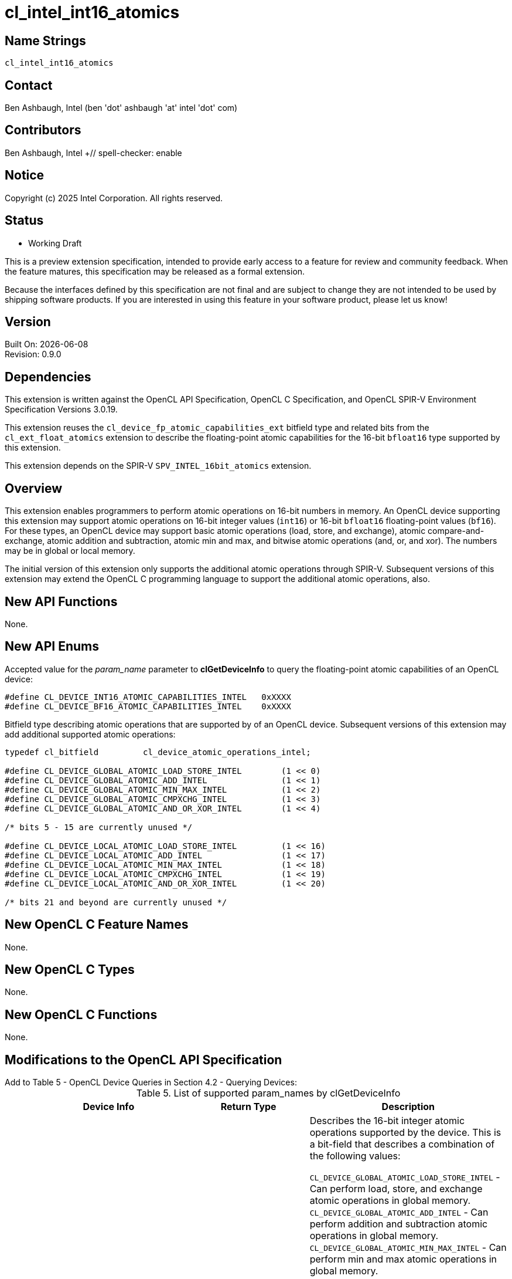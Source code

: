 :data-uri:
:sectanchors:
:icons: font
:source-highlighter: coderay

ifdef::backend-html5[]
:CL_DEVICE_BF16_ATOMIC_CAPABILITIES_INTEL: pass:q[`CL_DEVICE_<wbr>BF16_<wbr>ATOMIC_<wbr>CAPABILITIES_<wbr>INTEL`]
:CL_DEVICE_INT16_ATOMIC_CAPABILITIES_INTEL: pass:q[`CL_DEVICE_<wbr>INT16_<wbr>ATOMIC_<wbr>CAPABILITIES_<wbr>INTEL`]
:cl_device_fp_atomic_capabilities_ext_TYPE: pass:q[`cl_device_<wbr>fp_<wbr>atomic_<wbr>capabilities_<wbr>ext`]
:cl_device_atomic_operations_intel_TYPE: pass:q[`cl_device_<wbr>atomic_<wbr>operations_<wbr>intel`]
:CL_DEVICE_GLOBAL_ATOMIC_LOAD_STORE_INTEL: pass:q[`CL_DEVICE_<wbr>GLOBAL_<wbr>ATOMIC_<wbr>LOAD_<wbr>STORE_<wbr>INTEL`]
:CL_DEVICE_GLOBAL_ATOMIC_ADD_INTEL: pass:q[`CL_DEVICE_<wbr>GLOBAL_<wbr>ATOMIC_<wbr>ADD_<wbr>INTEL`]
:CL_DEVICE_GLOBAL_ATOMIC_MIN_MAX_INTEL: pass:q[`CL_DEVICE_<wbr>GLOBAL_<wbr>ATOMIC_<wbr>MIN_<wbr>MAX_<wbr>INTEL`]
:CL_DEVICE_GLOBAL_ATOMIC_CMPXCHG_INTEL: pass:q[`CL_DEVICE_<wbr>GLOBAL_<wbr>ATOMIC_<wbr>CMPXCHG_<wbr>INTEL`]
:CL_DEVICE_GLOBAL_ATOMIC_AND_OR_XOR_INTEL: pass:q[`CL_DEVICE_<wbr>GLOBAL_<wbr>ATOMIC_<wbr>AND_<wbr>OR_<wbr>XOR_<wbr>INTEL`]
:CL_DEVICE_LOCAL_ATOMIC_LOAD_STORE_INTEL: pass:q[`CL_DEVICE_<wbr>LOCAL_<wbr>ATOMIC_<wbr>LOAD_<wbr>STORE_<wbr>INTEL`]
:CL_DEVICE_LOCAL_ATOMIC_ADD_INTEL: pass:q[`CL_DEVICE_<wbr>LOCAL_<wbr>ATOMIC_<wbr>ADD_<wbr>INTEL`]
:CL_DEVICE_LOCAL_ATOMIC_MIN_MAX_INTEL: pass:q[`CL_DEVICE_<wbr>LOCAL_<wbr>ATOMIC_<wbr>MIN_<wbr>MAX_<wbr>INTEL`]
:CL_DEVICE_LOCAL_ATOMIC_CMPXCHG_INTEL: pass:q[`CL_DEVICE_<wbr>LOCAL_<wbr>ATOMIC_<wbr>CMPXCHG_<wbr>INTEL`]
:CL_DEVICE_LOCAL_ATOMIC_AND_OR_XOR_INTEL: pass:q[`CL_DEVICE_<wbr>LOCAL_<wbr>ATOMIC_<wbr>AND_<wbr>OR_<wbr>XOR_<wbr>INTEL`]
:CL_DEVICE_GLOBAL_FP_ATOMIC_LOAD_STORE_EXT: pass:q[`CL_DEVICE_<wbr>GLOBAL_<wbr>FP_<wbr>ATOMIC_<wbr>LOAD_<wbr>STORE_<wbr>EXT`]
:CL_DEVICE_GLOBAL_FP_ATOMIC_ADD_EXT: pass:q[`CL_<wbr>DEVICE_<wbr>GLOBAL_<wbr>FP_<wbr>ATOMIC_<wbr>ADD_<wbr>EXT`]
:CL_DEVICE_GLOBAL_FP_ATOMIC_MIN_MAX_EXT: pass:q[`CL_DEVICE_<wbr>GLOBAL_<wbr>FP_<wbr>ATOMIC_<wbr>MIN_<wbr>MAX_<wbr>EXT`]
:CL_DEVICE_LOCAL_FP_ATOMIC_LOAD_STORE_EXT: pass:q[`CL_DEVICE_<wbr>LOCAL_<wbr>FP_<wbr>ATOMIC_<wbr>LOAD_<wbr>STORE_<wbr>EXT`]
:CL_DEVICE_LOCAL_FP_ATOMIC_ADD_EXT: pass:q[`CL_DEVICE_<wbr>LOCAL_<wbr>FP_<wbr>ATOMIC_<wbr>ADD_<wbr>EXT`]
:CL_DEVICE_LOCAL_FP_ATOMIC_MIN_MAX_EXT: pass:q[`CL_DEVICE_<wbr>LOCAL_<wbr>FP_<wbr>ATOMIC_<wbr>MIN_<wbr>MAX_<wbr>EXT`]
endif::[]
ifndef::backend-html5[]
:CL_DEVICE_BF16_ATOMIC_CAPABILITIES_INTEL: pass:q[`CL_DEVICE_&#8203;BF16_&#8203;ATOMIC_&#8203;CAPABILITIES_&#8203;INTEL`]
:CL_DEVICE_INT16_ATOMIC_CAPABILITIES_INTEL: pass:q[`CL_DEVICE_&#8203;INT16_&#8203;ATOMIC_&#8203;CAPABILITIES_&#8203;INTEL`]
:cl_device_fp_atomic_capabilities_ext_TYPE: pass:q[`cl_device_&#8203;fp_&#8203;atomic_&#8203;capabilities_&#8203;ext`]
:cl_device_atomic_operations_intel_TYPE: pass:q[`cl_device_&#8203;atomic_&#8203;operations_&#8203;intel`]
:CL_DEVICE_GLOBAL_ATOMIC_LOAD_STORE_INTEL: pass:q[`CL_DEVICE_&#8203;GLOBAL_&#8203;ATOMIC_&#8203;LOAD_&#8203;STORE_&#8203;INTEL`]
:CL_DEVICE_GLOBAL_ATOMIC_ADD_INTEL: pass:q[`CL_DEVICE_&#8203;GLOBAL_&#8203;ATOMIC_&#8203;ADD_&#8203;INTEL`]
:CL_DEVICE_GLOBAL_ATOMIC_MIN_MAX_INTEL: pass:q[`CL_DEVICE_&#8203;GLOBAL_&#8203;ATOMIC_&#8203;MIN_&#8203;MAX_&#8203;INTEL`]
:CL_DEVICE_GLOBAL_ATOMIC_CMPXCHG_INTEL: pass:q[`CL_DEVICE_&#8203;GLOBAL_&#8203;ATOMIC_&#8203;CMPXCHG_&#8203;INTEL`]
:CL_DEVICE_GLOBAL_ATOMIC_AND_OR_XOR_INTEL: pass:q[`CL_DEVICE_&#8203;GLOBAL_&#8203;ATOMIC_&#8203;AND_&#8203;OR_&#8203;XOR_&#8203;INTEL`]
:CL_DEVICE_LOCAL_ATOMIC_LOAD_STORE_INTEL: pass:q[`CL_DEVICE_&#8203;LOCAL_&#8203;ATOMIC_&#8203;LOAD_&#8203;STORE_&#8203;INTEL`]
:CL_DEVICE_LOCAL_ATOMIC_ADD_INTEL: pass:q[`CL_DEVICE_&#8203;LOCAL_&#8203;ATOMIC_&#8203;ADD_&#8203;INTEL`]
:CL_DEVICE_LOCAL_ATOMIC_MIN_MAX_INTEL: pass:q[`CL_DEVICE_&#8203;LOCAL_&#8203;ATOMIC_&#8203;MIN_&#8203;MAX_&#8203;INTEL`]
:CL_DEVICE_LOCAL_ATOMIC_CMPXCHG_INTEL: pass:q[`CL_DEVICE_&#8203;LOCAL_&#8203;ATOMIC_&#8203;CMPXCHG_&#8203;INTEL`]
:CL_DEVICE_LOCAL_ATOMIC_AND_OR_XOR_INTEL: pass:q[`CL_DEVICE_&#8203;LOCAL_&#8203;ATOMIC_&#8203;AND_&#8203;OR_&#8203;XOR_&#8203;INTEL`]
:CL_DEVICE_GLOBAL_FP_ATOMIC_LOAD_STORE_EXT: pass:q[`CL_DEVICE_&#8203;GLOBAL_&#8203;FP_&#8203;ATOMIC_&#8203;LOAD_&#8203;STORE_&#8203;EXT`]
:CL_DEVICE_GLOBAL_FP_ATOMIC_ADD_EXT: pass:q[`CL_&#8203;DEVICE_&#8203;GLOBAL_&#8203;FP_&#8203;ATOMIC_&#8203;ADD_&#8203;EXT`]
:CL_DEVICE_GLOBAL_FP_ATOMIC_MIN_MAX_EXT: pass:q[`CL_DEVICE_&#8203;GLOBAL_&#8203;FP_&#8203;ATOMIC_&#8203;MIN_&#8203;MAX_&#8203;EXT`]
:CL_DEVICE_LOCAL_FP_ATOMIC_LOAD_STORE_EXT: pass:q[`CL_DEVICE_&#8203;LOCAL_&#8203;FP_&#8203;ATOMIC_&#8203;LOAD_&#8203;STORE_&#8203;EXT`]
:CL_DEVICE_LOCAL_FP_ATOMIC_ADD_EXT: pass:q[`CL_DEVICE_&#8203;LOCAL_&#8203;FP_&#8203;ATOMIC_&#8203;ADD_&#8203;EXT`]
:CL_DEVICE_LOCAL_FP_ATOMIC_MIN_MAX_EXT: pass:q[`CL_DEVICE_&#8203;LOCAL_&#8203;FP_&#8203;ATOMIC_&#8203;MIN_&#8203;MAX_&#8203;EXT`]
endif::[]

= cl_intel_int16_atomics

== Name Strings

`cl_intel_int16_atomics`

== Contact

Ben Ashbaugh, Intel (ben 'dot' ashbaugh 'at' intel 'dot' com)

== Contributors

// spell-checker: disable
Ben Ashbaugh, Intel +// spell-checker: enable

== Notice

Copyright (c) 2025 Intel Corporation.  All rights reserved.

== Status

* Working Draft

This is a preview extension specification, intended to provide early access to a feature for review and community feedback. When the feature matures, this specification may be released as a formal extension.

Because the interfaces defined by this specification are not final and are subject to change they are not intended to be used by shipping software products. If you are interested in using this feature in your software product, please let us know!

== Version

Built On: {docdate} +
Revision: 0.9.0

== Dependencies

This extension is written against the OpenCL API Specification, OpenCL C Specification, and OpenCL SPIR-V Environment Specification Versions 3.0.19.

This extension reuses the `cl_device_fp_atomic_capabilities_ext` bitfield type and related bits from the `cl_ext_float_atomics` extension to describe the floating-point atomic capabilities for the 16-bit `bfloat16` type supported by this extension.

This extension depends on the SPIR-V `SPV_INTEL_16bit_atomics` extension.

== Overview

This extension enables programmers to perform atomic operations on 16-bit numbers in memory.
An OpenCL device supporting this extension may support atomic operations on 16-bit integer values (`int16`) or 16-bit `bfloat16` floating-point values (`bf16`).
For these types, an OpenCL device may support basic atomic operations (load, store, and exchange), atomic compare-and-exchange, atomic addition and subtraction, atomic min and max, and bitwise atomic operations (and, or, and xor).
The numbers may be in global or local memory.

The initial version of this extension only supports the additional atomic operations through SPIR-V.
Subsequent versions of this extension may extend the OpenCL C programming language to support the additional atomic operations, also.

== New API Functions

None.

== New API Enums

Accepted value for the _param_name_ parameter to *clGetDeviceInfo* to query the floating-point atomic capabilities of an OpenCL device:

[source]
----
#define CL_DEVICE_INT16_ATOMIC_CAPABILITIES_INTEL   0xXXXX
#define CL_DEVICE_BF16_ATOMIC_CAPABILITIES_INTEL    0xXXXX
----

Bitfield type describing atomic operations that are supported by of an OpenCL device.
Subsequent versions of this extension may add additional supported atomic operations:

[source]
----
typedef cl_bitfield         cl_device_atomic_operations_intel;

#define CL_DEVICE_GLOBAL_ATOMIC_LOAD_STORE_INTEL        (1 << 0)
#define CL_DEVICE_GLOBAL_ATOMIC_ADD_INTEL               (1 << 1)
#define CL_DEVICE_GLOBAL_ATOMIC_MIN_MAX_INTEL           (1 << 2)
#define CL_DEVICE_GLOBAL_ATOMIC_CMPXCHG_INTEL           (1 << 3)
#define CL_DEVICE_GLOBAL_ATOMIC_AND_OR_XOR_INTEL        (1 << 4)

/* bits 5 - 15 are currently unused */

#define CL_DEVICE_LOCAL_ATOMIC_LOAD_STORE_INTEL         (1 << 16)
#define CL_DEVICE_LOCAL_ATOMIC_ADD_INTEL                (1 << 17)
#define CL_DEVICE_LOCAL_ATOMIC_MIN_MAX_INTEL            (1 << 18)
#define CL_DEVICE_LOCAL_ATOMIC_CMPXCHG_INTEL            (1 << 19)
#define CL_DEVICE_LOCAL_ATOMIC_AND_OR_XOR_INTEL         (1 << 20)

/* bits 21 and beyond are currently unused */
----

== New OpenCL C Feature Names

None.

== New OpenCL C Types

None.

== New OpenCL C Functions

None.

== Modifications to the OpenCL API Specification

Add to Table 5 - OpenCL Device Queries in Section 4.2 - Querying Devices: ::
+
--
[caption="Table 5. "]
.List of supported param_names by clGetDeviceInfo
[width="100%",cols="4,3,5",options="header"]
|====
| Device Info | Return Type | Description
| {CL_DEVICE_INT16_ATOMIC_CAPABILITIES_INTEL}
  | {cl_device_atomic_operations_intel_TYPE}
      | Describes the 16-bit integer atomic operations supported by the device.
        This is a bit-field that describes a combination of the following values:

        {CL_DEVICE_GLOBAL_ATOMIC_LOAD_STORE_INTEL} - Can perform load, store, and exchange atomic operations in global memory. +
        {CL_DEVICE_GLOBAL_ATOMIC_ADD_INTEL} - Can perform addition and subtraction atomic operations in global memory. +
        {CL_DEVICE_GLOBAL_ATOMIC_MIN_MAX_INTEL} - Can perform min and max atomic operations in global memory. +
        {CL_DEVICE_GLOBAL_ATOMIC_CMPXCHG_INTEL} - Can perform bitwise compare-and-exchange atomic operations in global memory. +
        {CL_DEVICE_GLOBAL_ATOMIC_AND_OR_XOR_INTEL} - Can perform bitwise and, or, and xor operations in global memory. +

        {CL_DEVICE_LOCAL_ATOMIC_LOAD_STORE_INTEL} - Can perform floating-point load, store, and exchange atomic operations in local memory. +
        {CL_DEVICE_LOCAL_ATOMIC_ADD_INTEL} - Can perform floating-point addition and subtraction atomic operations in local memory. +
        {CL_DEVICE_LOCAL_ATOMIC_MIN_MAX_INTEL} - Can perform floating-point min and max atomic operations in local memory. +
        {CL_DEVICE_LOCAL_ATOMIC_CMPXCHG_INTEL} - Can perform bitwise compare-and-exchange atomic operations in local memory. +
        {CL_DEVICE_LOCAL_ATOMIC_AND_OR_XOR_INTEL} - Can perform bitwise and, or, and xor operations in local memory. +
        
        There is no mandated minimum capability.
| {CL_DEVICE_BF16_ATOMIC_CAPABILITIES_INTEL}
  | {cl_device_fp_atomic_capabilities_ext_TYPE}
      | Describes the 16-bit `bfloat16` floating-point atomic operations supported by the device.
        This is a bit-field that describes a combination of the following values:

        {CL_DEVICE_GLOBAL_FP_ATOMIC_LOAD_STORE_EXT} - Can perform floating-point load, store, and exchange atomic operations in global memory. +
        {CL_DEVICE_GLOBAL_FP_ATOMIC_ADD_EXT} - Can perform floating-point addition and subtraction atomic operations in global memory. +
        {CL_DEVICE_GLOBAL_FP_ATOMIC_MIN_MAX_EXT} - Can perform floating-point min and max atomic operations in global memory. +

        {CL_DEVICE_LOCAL_FP_ATOMIC_LOAD_STORE_EXT} - Can perform floating-point load, store, and exchange atomic operations in local memory. +
        {CL_DEVICE_LOCAL_FP_ATOMIC_ADD_EXT} - Can perform floating-point addition and subtraction atomic operations in local memory. +
        {CL_DEVICE_LOCAL_FP_ATOMIC_MIN_MAX_EXT} - Can perform floating-point min and max atomic operations in local memory. +
        
        There is no mandated minimum capability.
|====
--

== Modifications to the OpenCL SPIR-V Environment Specification

(Add a new section 5.2.X - `cl_intel_int16_atomics`) ::
+
--
If the OpenCL environment supports the extension `cl_intel_int16_atomics` and the {CL_DEVICE_INT16_ATOMIC_CAPABILITIES_INTEL} bitfield includes {CL_DEVICE_GLOBAL_ATOMIC_LOAD_STORE_INTEL}, {CL_DEVICE_GLOBAL_ATOMIC_CMPXCHG_INTEL}, {CL_DEVICE_LOCAL_ATOMIC_LOAD_STORE_INTEL}, or {CL_DEVICE_LOCAL_ATOMIC_CMPXCHG_INTEL}, then the environment must accept modules that declare use of the extension `SPV_INTEL_16bit_atomics` and that declare the SPIR-V capability *AtomicInt16CompareExchangeINTEL*.
For the instructions enabled by these capabilities:

  * When {CL_DEVICE_INT16_ATOMIC_CAPABILITIES_INTEL} includes {CL_DEVICE_GLOBAL_ATOMIC_LOAD_STORE_INTEL} or {CL_DEVICE_GLOBAL_ATOMIC_CMPXCHG_INTEL}, then the _Pointer_ operand may be a pointer to the *CrossWorkGroup* _Storage Class_.
  * When {CL_DEVICE_INT16_ATOMIC_CAPABILITIES_INTEL} includes {CL_DEVICE_LOCAL_ATOMIC_LOAD_STORE_INTEL} or {CL_DEVICE_LOCAL_ATOMIC_CMPXCHG_INTEL}, then the _Pointer_ operand may be a pointer to the *Workgroup* _Storage Class_.
  * When {CL_DEVICE_INT16_ATOMIC_CAPABILITIES_INTEL} includes {CL_DEVICE_GLOBAL_ATOMIC_LOAD_STORE_INTEL} and {CL_DEVICE_LOCAL_ATOMIC_LOAD_STORE_INTEL}, or {CL_DEVICE_GLOBAL_ATOMIC_CMPXCHG_INTEL} and {CL_DEVICE_LOCAL_ATOMIC_CMPXCHG_INTEL}, and the *GenericPointer* capability is supported and declared, then the _Pointer_ operand may be a pointer to the *Generic* _Storage Class_.

If the OpenCL environment supports the extension `cl_intel_int16_atomics` and the {CL_DEVICE_INT16_ATOMIC_CAPABILITIES_INTEL} bitfield includes {CL_DEVICE_GLOBAL_ATOMIC_ADD_INTEL}, {CL_DEVICE_GLOBAL_ATOMIC_MIN_MAX_INTEL}, {CL_DEVICE_GLOBAL_ATOMIC_AND_OR_XOR_INTEL}, {CL_DEVICE_LOCAL_ATOMIC_ADD_INTEL}, {CL_DEVICE_LOCAL_ATOMIC_MIN_MAX_INTEL}, or {CL_DEVICE_LOCAL_ATOMIC_AND_OR_XOR_INTEL},  then the environment must accept modules that declare use of the extension `SPV_INTEL_16bit_atomics` and that declare the SPIR-V capability *Int16AtomicsINTEL*.
For the instructions enabled by these capabilities:

  * When {CL_DEVICE_INT16_ATOMIC_CAPABILITIES_INTEL} includes {CL_DEVICE_GLOBAL_ATOMIC_ADD_INTEL}, {CL_DEVICE_GLOBAL_ATOMIC_MIN_MAX_INTEL}, or {CL_DEVICE_GLOBAL_ATOMIC_AND_OR_XOR_INTEL}, then the _Pointer_ operand may be a pointer to the *CrossWorkGroup* _Storage Class_.
  * When {CL_DEVICE_INT16_ATOMIC_CAPABILITIES_INTEL} includes {CL_DEVICE_LOCAL_ATOMIC_ADD_INTEL}, {CL_DEVICE_LOCAL_ATOMIC_MIN_MAX_INTEL}, or {CL_DEVICE_LOCAL_ATOMIC_AND_OR_XOR_INTEL}, then the _Pointer_ operand may be a pointer to the *Workgroup* _Storage Class_.
  * When {CL_DEVICE_INT16_ATOMIC_CAPABILITIES_INTEL} includes {CL_DEVICE_GLOBAL_ATOMIC_ADD_INTEL} and {CL_DEVICE_LOCAL_ATOMIC_ADD_INTEL}, or {CL_DEVICE_GLOBAL_ATOMIC_MIN_MAX_INTEL} and {CL_DEVICE_LOCAL_ATOMIC_MIN_MAX_INTEL}, or {CL_DEVICE_GLOBAL_ATOMIC_AND_OR_XOR_INTEL} and {CL_DEVICE_LOCAL_ATOMIC_AND_OR_XOR_INTEL}, and the *GenericPointer* capability is supported and declared, then the _Pointer_ operand may be a pointer to the *Generic* _Storage Class_.

If the OpenCL environment supports the extension `cl_intel_int16_atomics` and the {CL_DEVICE_BF16_ATOMIC_CAPABILITIES_INTEL} bitfield includes {CL_DEVICE_GLOBAL_FP_ATOMIC_LOAD_STORE_EXT} or {CL_DEVICE_LOCAL_FP_ATOMIC_LOAD_STORE_EXT}, then the environment must accept modules that declare use of the extension `SPV_INTEL_16bit_atomics` and that declare the SPIR-V capability *AtomicBFloat16LoadStoreINTEL*.
For the instructions enabled by these capabilities:

  * When {CL_DEVICE_BF16_ATOMIC_CAPABILITIES_INTEL} includes {CL_DEVICE_GLOBAL_FP_ATOMIC_LOAD_STORE_EXT}, then the _Pointer_ operand may be a pointer to the *CrossWorkGroup* _Storage Class_.
  * When {CL_DEVICE_BF16_ATOMIC_CAPABILITIES_INTEL} includes {CL_DEVICE_LOCAL_FP_ATOMIC_LOAD_STORE_EXT}, then the _Pointer_ operand may be a pointer to the *Workgroup* _Storage Class_.
  * When {CL_DEVICE_BF16_ATOMIC_CAPABILITIES_INTEL} includes {CL_DEVICE_GLOBAL_FP_ATOMIC_LOAD_STORE_EXT} and {CL_DEVICE_LOCAL_FP_ATOMIC_LOAD_STORE_EXT}, and the *GenericPointer* capability is supported and declared, then the _Pointer_ operand may be a pointer to the *Generic* _Storage Class_.

If the OpenCL environment supports the extension `cl_intel_int16_atomics` and the {CL_DEVICE_BF16_ATOMIC_CAPABILITIES_INTEL} bitfield includes {CL_DEVICE_GLOBAL_FP_ATOMIC_ADD_EXT} or {CL_DEVICE_LOCAL_FP_ATOMIC_ADD_EXT}, then the environment must accept modules that declare use of the extension `SPV_INTEL_16bit_atomics` and that declare the SPIR-V capability *AtomicBFloat16AddINTEL*.
For the instructions enabled by these capabilities:

  * When {CL_DEVICE_BF16_ATOMIC_CAPABILITIES_INTEL} includes {CL_DEVICE_GLOBAL_FP_ATOMIC_ADD_EXT}, then the _Pointer_ operand may be a pointer to the *CrossWorkGroup* _Storage Class_.
  * When {CL_DEVICE_BF16_ATOMIC_CAPABILITIES_INTEL} includes {CL_DEVICE_LOCAL_FP_ATOMIC_ADD_EXT}, then the _Pointer_ operand may be a pointer to the *Workgroup* _Storage Class_.
  * When {CL_DEVICE_BF16_ATOMIC_CAPABILITIES_INTEL} includes {CL_DEVICE_GLOBAL_FP_ATOMIC_ADD_EXT} and {CL_DEVICE_LOCAL_FP_ATOMIC_ADD_EXT}, and the *GenericPointer* capability is supported and declared, then the _Pointer_ operand may be a pointer to the *Generic* _Storage Class_.

If the OpenCL environment supports the extension `cl_intel_int16_atomics` and the {CL_DEVICE_BF16_ATOMIC_CAPABILITIES_INTEL} bitfield includes {CL_DEVICE_GLOBAL_FP_ATOMIC_MIN_MAX_EXT} or {CL_DEVICE_LOCAL_FP_ATOMIC_MIN_MAX_EXT}, then the environment must accept modules that declare use of the extension `SPV_INTEL_16bit_atomics` and that declare the SPIR-V capability *AtomicBFloat16MinMaxINTEL*.
For the instructions enabled by these capabilities:

  * When {CL_DEVICE_BF16_ATOMIC_CAPABILITIES_INTEL} includes {CL_DEVICE_GLOBAL_FP_ATOMIC_MIN_MAX_EXT}, then the _Pointer_ operand may be a pointer to the *CrossWorkGroup* _Storage Class_.
  * When {CL_DEVICE_BF16_ATOMIC_CAPABILITIES_INTEL} includes {CL_DEVICE_LOCAL_FP_ATOMIC_MIN_MAX_EXT}, then the _Pointer_ operand may be a pointer to the *Workgroup* _Storage Class_.
  * When {CL_DEVICE_BF16_ATOMIC_CAPABILITIES_INTEL} includes {CL_DEVICE_GLOBAL_FP_ATOMIC_MIN_MAX_EXT} and {CL_DEVICE_LOCAL_FP_ATOMIC_MIN_MAX_EXT}, and the *GenericPointer* capability is supported and declared, then the _Pointer_ operand may be a pointer to the *Generic* _Storage Class_.
--

== Issues

. Do we need to support the legacy OpenCL C 1.x atomic syntax, or is it sufficient to only support the newer OpenCL C 2.0 atomic syntax?
+
--
`RESOLVED`: We will only support the newer OpenCL 2.0 atomic syntax in the initial version of this extension.
--

. Do we need to document any special floating-point behavior for floating-point atomic add?
+
--
`RESOLVED`: Floating-point atomic add may be affected by compiler options affecting floating-point behavior, such as `-cl-no-signed-zeros`, `-cl-denorms-are-zero`, and `-cl-finite-math-only`, otherwise there is no special behavior.
--

. Do we need to document any special floating-point behavior for floating-point atomic min and max?
+
--
`RESOLVED`: This spec inherits all of the special-case NaN behavior from the SPIR-V atomic min and max spec.
Additionally, floating-point atomic min and max may be affected by compiler options affecting floating-point behavior, such as `-cl-no-signed-zeros`, `-cl-denorms-are-zero`, and `-cl-finite-math-only`.
Otherwise, there is no special behavior.
--


== Revision History

[cols="5,15,15,65"]
[grid="rows"]
[options="header"]
|========================================
|Version|Date|Author|Changes
|1.0.0|2020-08-12|Ben Ashbaugh|*Final draft.*
|========================================

//************************************************************************
//Other formatting suggestions:
//
//* Use *bold* text for host APIs, or [source] syntax highlighting.
//* Use `mono` text for device APIs, or [source] syntax highlighting.
//* Use `mono` text for extension names, types, or enum values.
//* Use _italics_ for parameters.
//************************************************************************
